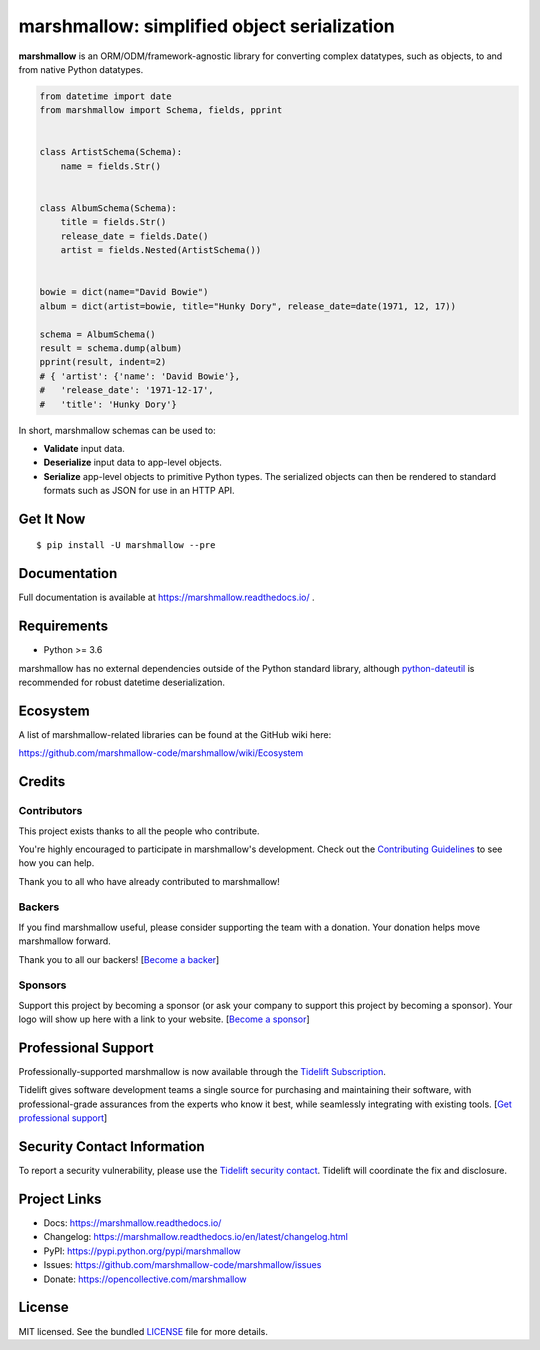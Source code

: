 ********************************************
marshmallow: simplified object serialization
********************************************

.. image:: https://badgen.net/pypi/v/marshmallow
    :target: https://pypi.org/project/marshmallow/
    :alt: Latest version

.. image:: https://badgen.net/travis/marshmallow-code/marshmallow/dev
    :target: https://travis-ci.org/marshmallow-code/marshmallow
    :alt: Travis-CI

.. image:: https://readthedocs.org/projects/marshmallow/badge/
   :target: https://marshmallow.readthedocs.io/
   :alt: Documentation
   
.. image:: https://badgen.net/badge/code%20style/black/000
    :target: https://github.com/ambv/black
    :alt: code style: black


**marshmallow** is an ORM/ODM/framework-agnostic library for converting complex datatypes, such as objects, to and from native Python datatypes.

.. code-block:: python

    from datetime import date
    from marshmallow import Schema, fields, pprint


    class ArtistSchema(Schema):
        name = fields.Str()


    class AlbumSchema(Schema):
        title = fields.Str()
        release_date = fields.Date()
        artist = fields.Nested(ArtistSchema())


    bowie = dict(name="David Bowie")
    album = dict(artist=bowie, title="Hunky Dory", release_date=date(1971, 12, 17))

    schema = AlbumSchema()
    result = schema.dump(album)
    pprint(result, indent=2)
    # { 'artist': {'name': 'David Bowie'},
    #   'release_date': '1971-12-17',
    #   'title': 'Hunky Dory'}


In short, marshmallow schemas can be used to:

- **Validate** input data.
- **Deserialize** input data to app-level objects.
- **Serialize** app-level objects to primitive Python types. The serialized objects can then be rendered to standard formats such as JSON for use in an HTTP API.

Get It Now
==========

::

    $ pip install -U marshmallow --pre


Documentation
=============

Full documentation is available at https://marshmallow.readthedocs.io/ .

Requirements
============

- Python >= 3.6

marshmallow has no external dependencies outside of the Python standard library, although `python-dateutil <https://pypi.python.org/pypi/python-dateutil>`_ is recommended for robust datetime deserialization.


Ecosystem
=========

A list of marshmallow-related libraries can be found at the GitHub wiki here:

https://github.com/marshmallow-code/marshmallow/wiki/Ecosystem

Credits
=======

Contributors
------------

This project exists thanks to all the people who contribute.

You're highly encouraged to participate in marshmallow's development.
Check out the `Contributing Guidelines <https://marshmallow.readthedocs.io/en/latest/contributing.html>`_ to see
how you can help.

Thank you to all who have already contributed to marshmallow!

.. image:: https://opencollective.com/marshmallow/contributors.svg?width=890&button=false
    :target: https://marshmallow.readthedocs.io/en/latest/authors.html
    :alt: Contributors

Backers
-------

If you find marshmallow useful, please consider supporting the team with
a donation. Your donation helps move marshmallow forward.

Thank you to all our backers! [`Become a backer`_]

.. _`Become a backer`: https://opencollective.com/marshmallow#backer

.. image:: https://opencollective.com/marshmallow/backers.svg?width=890
    :target: https://opencollective.com/marshmallow#backers
    :alt: Backers

Sponsors
--------

Support this project by becoming a sponsor (or ask your company to support this project by becoming a sponsor).
Your logo will show up here with a link to your website. [`Become a sponsor`_]

.. _`Become a sponsor`: https://opencollective.com/marshmallow#sponsor

.. image:: https://opencollective.com/marshmallow/sponsor/0/avatar.svg
    :target: https://opencollective.com/marshmallow/sponsor/0/website
    :alt: Sponsors

.. image:: https://opencollective.com/static/images/become_sponsor.svg
    :target: https://opencollective.com/marshmallow#sponsor
    :alt: Become a sponsor


Professional Support
====================

Professionally-supported marshmallow is now available through the
`Tidelift Subscription <https://tidelift.com/subscription/pkg/pypi-marshmallow?utm_source=pypi-marshmallow&utm_medium=readme>`_.

Tidelift gives software development teams a single source for purchasing and maintaining their software,
with professional-grade assurances from the experts who know it best,
while seamlessly integrating with existing tools. [`Get professional support`_]

.. _`Get professional support`: https://tidelift.com/subscription/pkg/pypi-marshmallow?utm_source=marshmallow&utm_medium=referral&utm_campaign=github

.. image:: https://user-images.githubusercontent.com/2379650/45126032-50b69880-b13f-11e8-9c2c-abd16c433495.png
    :target: https://tidelift.com/subscription/pkg/pypi-marshmallow?utm_source=pypi-marshmallow&utm_medium=readme
    :alt: Get supported marshmallow with Tidelift

Security Contact Information
============================

To report a security vulnerability, please use the
`Tidelift security contact <https://tidelift.com/security>`_.
Tidelift will coordinate the fix and disclosure.

Project Links
=============

- Docs: https://marshmallow.readthedocs.io/
- Changelog: https://marshmallow.readthedocs.io/en/latest/changelog.html
- PyPI: https://pypi.python.org/pypi/marshmallow
- Issues: https://github.com/marshmallow-code/marshmallow/issues
- Donate: https://opencollective.com/marshmallow

License
=======

MIT licensed. See the bundled `LICENSE <https://github.com/marshmallow-code/marshmallow/blob/dev/LICENSE>`_ file for more details.
